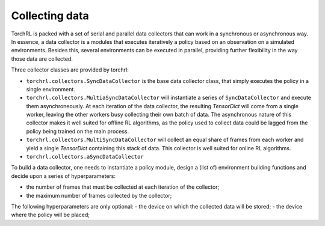 .. collecting:

Collecting data
===============

TorchRL is packed with a set of serial and parallel data collectors that can work in a synchronous or asynchronous way.
In essence, a data collector is a modules that executes iteratively a policy based on an observation on a simulated
environments.
Besides this, several environments can be executed in parallel, providing further flexibility in the way those data are
collected.

Three collector classes are provided by torchrl:

- ``torchrl.collectors.SyncDataCollector`` is the base data collector class, that simply executes the policy in a
  single environment.
- ``torchrl.collectors.MultiaSyncDataCollector`` will instantiate a series of ``SyncDataCollector`` and execute them
  asynchroneously. At each iteration of the data collector, the resulting `TensorDict` will come from a single worker,
  leaving the other workers busy collecting their own batch of data. The asynchronous nature of this collector makes it
  well suited for offline RL algorithms, as the policy used to collect data could be lagged from the policy being
  trained on the main process.
- ``torchrl.collectors.MultiSyncDataCollector`` will collect an equal share of frames from each worker and yield a
  single `TensorDict` containing this stack of data. This collector is well suited for online RL algorithms.
- ``torchrl.collectors.aSyncDataCollector``

To build a data collector, one needs to instantiate a policy module, design a (list of) environment building functions
and decide upon a series of hyperparameters:

- the number of frames that must be collected at each iteration of the collector;
- the maximum number of frames collected by the collector;

The following hyperparameters are only optional:
- the device on which the collected data will be stored;
- the device where the policy will be placed;

